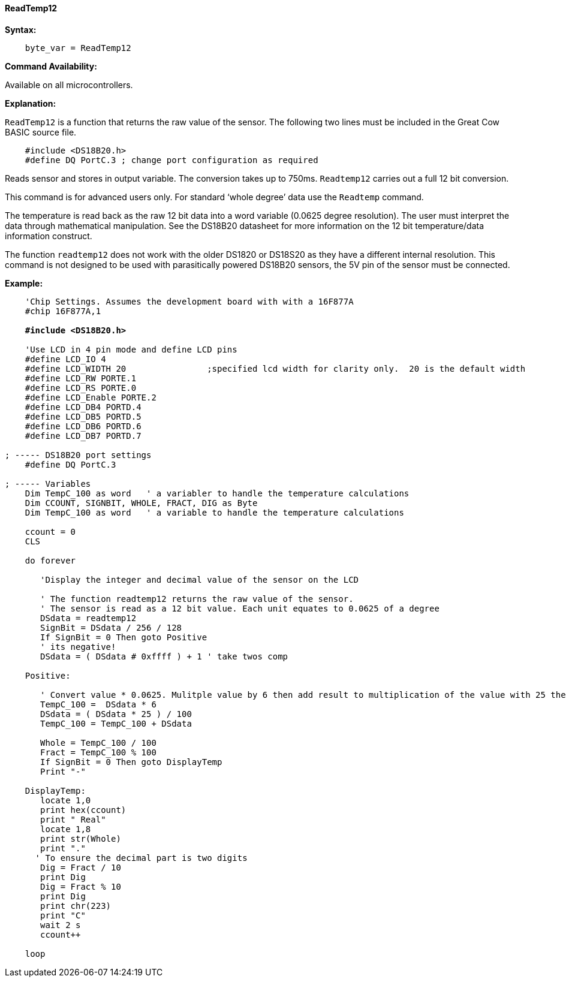 ==== ReadTemp12

*Syntax:*
----
    byte_var = ReadTemp12
----
*Command Availability:*

Available on all microcontrollers.

*Explanation:*

`ReadTemp12` is a  function that returns the raw value of the sensor. The following two lines must be included in the Great Cow BASIC source file.
----
    #include <DS18B20.h>
    #define DQ PortC.3 ; change port configuration as required
----
Reads sensor and stores in output variable. The conversion takes up to 750ms. `Readtemp12` carries out a full 12 bit conversion.

This command is for advanced users only. For standard ‘whole degree’ data use the `Readtemp` command.

The temperature is read back as the raw 12 bit data into a word variable (0.0625 degree resolution). The user must interpret the data through mathematical manipulation. See the DS18B20 datasheet for more information on the 12 bit temperature/data information construct.

The function `readtemp12` does not work with the older DS1820 or DS18S20 as they have a different internal resolution. This command is not designed to be used with parasitically powered DS18B20 sensors, the 5V pin of the sensor must be connected.

*Example:*
[subs="specialcharacters,quotes"]
----
    'Chip Settings. Assumes the development board with with a 16F877A
    #chip 16F877A,1

    *#include <DS18B20.h>*

    'Use LCD in 4 pin mode and define LCD pins
    #define LCD_IO 4
    #define LCD_WIDTH 20                ;specified lcd width for clarity only.  20 is the default width
    #define LCD_RW PORTE.1
    #define LCD_RS PORTE.0
    #define LCD_Enable PORTE.2
    #define LCD_DB4 PORTD.4
    #define LCD_DB5 PORTD.5
    #define LCD_DB6 PORTD.6
    #define LCD_DB7 PORTD.7

; ----- DS18B20 port settings
    #define DQ PortC.3

; ----- Variables
    Dim TempC_100 as word   ' a variabler to handle the temperature calculations
    Dim CCOUNT, SIGNBIT, WHOLE, FRACT, DIG as Byte
    Dim TempC_100 as word   ' a variable to handle the temperature calculations

    ccount = 0
    CLS

    do forever

       'Display the integer and decimal value of the sensor on the LCD

       ' The function readtemp12 returns the raw value of the sensor.
       ' The sensor is read as a 12 bit value. Each unit equates to 0.0625 of a degree
       DSdata = readtemp12
       SignBit = DSdata / 256 / 128
       If SignBit = 0 Then goto Positive
       ' its negative!
       DSdata = ( DSdata # 0xffff ) + 1 ' take twos comp

    Positive:

       ' Convert value * 0.0625. Mulitple value by 6 then add result to multiplication of the value with 25 then divide result by 100.
       TempC_100 =  DSdata * 6
       DSdata = ( DSdata * 25 ) / 100
       TempC_100 = TempC_100 + DSdata

       Whole = TempC_100 / 100
       Fract = TempC_100 % 100
       If SignBit = 0 Then goto DisplayTemp
       Print "-"

    DisplayTemp:
       locate 1,0
       print hex(ccount)
       print " Real"
       locate 1,8
       print str(Whole)
       print "."
      ' To ensure the decimal part is two digits
       Dig = Fract / 10
       print Dig
       Dig = Fract % 10
       print Dig
       print chr(223)
       print "C"
       wait 2 s
       ccount++

    loop
----
